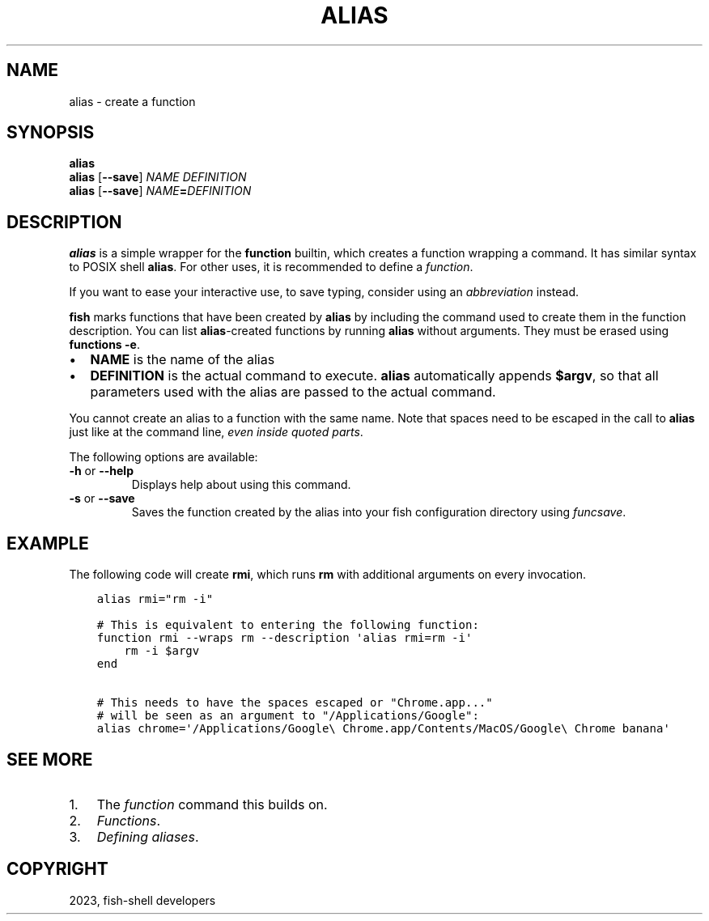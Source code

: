 .\" Man page generated from reStructuredText.
.
.
.nr rst2man-indent-level 0
.
.de1 rstReportMargin
\\$1 \\n[an-margin]
level \\n[rst2man-indent-level]
level margin: \\n[rst2man-indent\\n[rst2man-indent-level]]
-
\\n[rst2man-indent0]
\\n[rst2man-indent1]
\\n[rst2man-indent2]
..
.de1 INDENT
.\" .rstReportMargin pre:
. RS \\$1
. nr rst2man-indent\\n[rst2man-indent-level] \\n[an-margin]
. nr rst2man-indent-level +1
.\" .rstReportMargin post:
..
.de UNINDENT
. RE
.\" indent \\n[an-margin]
.\" old: \\n[rst2man-indent\\n[rst2man-indent-level]]
.nr rst2man-indent-level -1
.\" new: \\n[rst2man-indent\\n[rst2man-indent-level]]
.in \\n[rst2man-indent\\n[rst2man-indent-level]]u
..
.TH "ALIAS" "1" "Mar 25, 2023" "3.6" "fish-shell"
.SH NAME
alias \- create a function
.SH SYNOPSIS
.nf
\fBalias\fP
\fBalias\fP [\fB\-\-save\fP] \fINAME\fP \fIDEFINITION\fP
\fBalias\fP [\fB\-\-save\fP] \fINAME\fP\fB=\fP\fIDEFINITION\fP
.fi
.sp
.SH DESCRIPTION
.sp
\fBalias\fP is a simple wrapper for the \fBfunction\fP builtin, which creates a function wrapping a command. It has similar syntax to POSIX shell \fBalias\fP\&. For other uses, it is recommended to define a \fI\%function\fP\&.
.sp
If you want to ease your interactive use, to save typing, consider using an \fI\%abbreviation\fP instead.
.sp
\fBfish\fP marks functions that have been created by \fBalias\fP by including the command used to create them in the function description. You can list \fBalias\fP\-created functions by running \fBalias\fP without arguments. They must be erased using \fBfunctions \-e\fP\&.
.INDENT 0.0
.IP \(bu 2
\fBNAME\fP is the name of the alias
.IP \(bu 2
\fBDEFINITION\fP is the actual command to execute. \fBalias\fP automatically appends \fB$argv\fP, so that all parameters used with the alias are passed to the actual command.
.UNINDENT
.sp
You cannot create an alias to a function with the same name. Note that spaces need to be escaped in the call to \fBalias\fP just like at the command line, \fIeven inside quoted parts\fP\&.
.sp
The following options are available:
.INDENT 0.0
.TP
\fB\-h\fP or \fB\-\-help\fP
Displays help about using this command.
.TP
\fB\-s\fP or \fB\-\-save\fP
Saves the function created by the alias into your fish configuration directory using \fI\%funcsave\fP\&.
.UNINDENT
.SH EXAMPLE
.sp
The following code will create \fBrmi\fP, which runs \fBrm\fP with additional arguments on every invocation.
.INDENT 0.0
.INDENT 3.5
.sp
.nf
.ft C
alias rmi=\(dqrm \-i\(dq

# This is equivalent to entering the following function:
function rmi \-\-wraps rm \-\-description \(aqalias rmi=rm \-i\(aq
    rm \-i $argv
end

# This needs to have the spaces escaped or \(dqChrome.app...\(dq
# will be seen as an argument to \(dq/Applications/Google\(dq:
alias chrome=\(aq/Applications/Google\e Chrome.app/Contents/MacOS/Google\e Chrome banana\(aq
.ft P
.fi
.UNINDENT
.UNINDENT
.SH SEE MORE
.INDENT 0.0
.IP 1. 3
The \fI\%function\fP command this builds on.
.IP 2. 3
\fI\%Functions\fP\&.
.IP 3. 3
\fI\%Defining aliases\fP\&.
.UNINDENT
.SH COPYRIGHT
2023, fish-shell developers
.\" Generated by docutils manpage writer.
.
